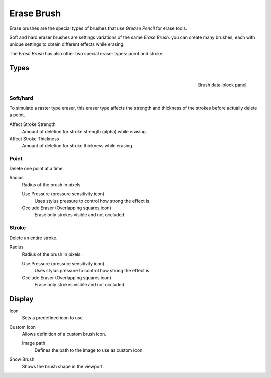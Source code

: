 
***********
Erase Brush
***********

Erase brushes are the special types of brushes that use *Grease Pencil* for erase tools.

Soft and hard eraser brushes are settings variations of the same *Erase Brush*. 
you can create many brushes, each with unique settings 
to obtain different effects while erasing.

The *Erase Brush* has also other two special eraser types: point and stroke.

Types
======

.. figure:: /images/grease-pencil_modes_draw_brushes_erase-brush-data-block.png   
   :align: right

   Brush data-block panel.

Soft/hard
---------

To simulate a raster type eraser, this eraser type
affects the strength and thickness of the strokes before actually delete a point.

Affect Stroke Strength
   Amount of deletion for stroke strength (alpha) while erasing.

Affect Stroke Thickness
   Amount of deletion for stroke thickness while erasing.

Point
-----

Delete one point at a time.

Radius
   Radius of the brush in pixels.

   Use Pressure (pressure sensitivity icon)     
      Uses stylus pressure to control how strong the effect is.

   Occlude Eraser (Overlapping squares icon)
      Erase only strokes visible and not occluded.

Stroke
------

Delete an entire stroke.

Radius
   Radius of the brush in pixels.

   Use Pressure (pressure sensitivity icon)     
      Uses stylus pressure to control how strong the effect is.

   Occlude Eraser (Overlapping squares icon)
      Erase only strokes visible and not occluded.

Display
=======

Icon
   Sets a predefined icon to use.

Custom Icon
   Allows definition of a custom brush icon.

   Image path
      Defines the path to the image to use as custom icon.

Show Brush
   Shows the brush shape in the viewport.
